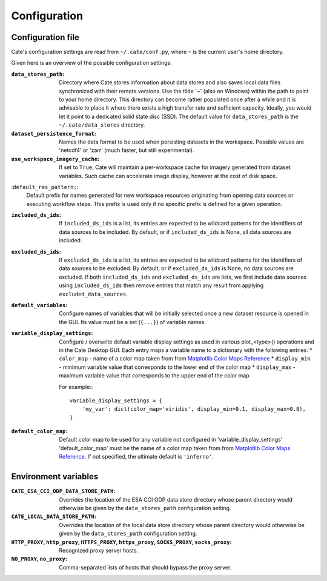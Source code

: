 .. _Matplotlib Color Maps Reference: https://matplotlib.org/examples/color/colormaps_reference.html


=============
Configuration
=============


Configuration file
------------------

Cate's configuration settings are read from ``~/.cate/conf.py``, where ``~`` is the current user's
home directory.

Given here is an overview of the possible configuration settings:

:``data_stores_path``:
    Directory where Cate stores information about data stores and also saves local data files synchronized with their
    remote versions. Use the tilde '~' (also on Windows) within the path to point to your home directory.
    This directory can become rather populated once after a while and it is advisable to place it where there exists
    a high transfer rate and sufficient capacity. Ideally, you would let it point to a dedicated solid state disc (SSD).
    The default value for ``data_stores_path`` is the ``~/.cate/data_stores`` directory.

:``dataset_persistence_format``:
    Names the data format to be used when persisting datasets in the workspace.
    Possible values are 'netcdf4' or 'zarr' (much faster, but still experimental).

:``use_workspace_imagery_cache``:
    If set to ``True``, Cate will maintain a per-workspace
    cache for imagery generated from dataset variables. Such cache can accelerate
    image display, however at the cost of disk space.

:``default_res_pattern:``:
    Default prefix for names generated for new workspace resources originating from opening data sources
    or executing workflow steps.
    This prefix is used only if no specific prefix is defined for a given operation.

:``included_ds_ids``:
    If ``included_ds_ids`` is a list, its entries are expected to be wildcard patterns for the identifiers of data
    sources to be included. By default, or if ``included_ds_ids`` is None, all data sources are included.

:``excluded_ds_ids``:
    If ``excluded_ds_ids`` is a list, its entries are expected to be wildcard patterns for the identifiers of data
    sources to be excluded. By default, or if ``excluded_ds_ids`` is None, no data sources are excluded.
    If both ``included_ds_ids`` and ``excluded_ds_ids`` are lists, we first include data sources using
    ``included_ds_ids`` then remove entries that match any result from applying ``excluded_data_sources``.

:``default_variables``:
     Configure names of variables that will be initially selected once a new
     dataset resource is opened in the GUI. Its value must be a set
     (``{...}``) of variable names.

:``variable_display_settings``:
    Configure / overwrite default variable display settings as used in various plot_<type>() operations
    and in the Cate Desktop GUI.
    Each entry maps a variable name to a dictionary with the following entries:
    * ``color_map``   - name of a color map taken from from `Matplotlib Color Maps Reference`_
    * ``display_min`` - minimum variable value that corresponds to the lower end of the color map
    * ``display_max`` - maximum variable value that corresponds to the upper end of the color map

    For example:::

        variable_display_settings = {
            'my_var': dict(color_map='viridis', display_min=0.1, display_max=0.8),
        }

:``default_color_map``:
    Default color map to be used for any variable not configured in 'variable_display_settings'
    'default_color_map' must be the name of a color map taken from from `Matplotlib Color Maps Reference`_.
    If not specified, the ultimate default is ``'inferno'``.


Environment variables
---------------------

:``CATE_ESA_CCI_ODP_DATA_STORE_PATH``:
    Overrides the location of the ESA CCI ODP data store directory whose parent directory would otherwise be given
    by the ``data_stores_path`` configuration setting.


:``CATE_LOCAL_DATA_STORE_PATH``:
    Overrides the location of the local data store directory whose parent directory would otherwise be given
    by the ``data_stores_path`` configuration setting.


:``HTTP_PROXY``, ``http_proxy``, ``HTTPS_PROXY``, ``https_proxy``, ``SOCKS_PROXY``, ``socks_proxy``:
    Recognized proxy server hosts.

:``NO_PROXY``, ``no_proxy``:
    Comma-separated lists of hosts that should bypass the proxy server.

